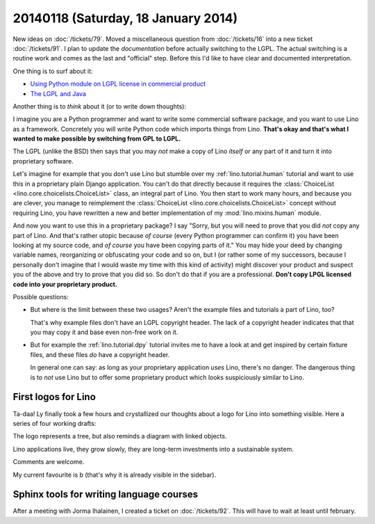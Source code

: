 ====================================
20140118 (Saturday, 18 January 2014)
====================================

New ideas on :doc:`/tickets/79`.  
Moved a miscellaneous question from
:doc:`/tickets/16` into a new ticket :doc:`/tickets/91`.  I plan to
update the *documentation* before actually switching to the LGPL. The
actual switching is a routine work and comes as the last and
"official" step. Before this I'd like to have clear and documented
interpretation.

One thing is to surf about it:

- `Using Python module on LGPL license in commercial product
  <http://stackoverflow.com/questions/8580223/using-python-module-on-lgpl-license-in-commercial-product>`_

- `The LGPL and Java
  <https://www.gnu.org/licenses/lgpl-java.en.html>`_

Another thing is to *think* about it (or to write down thoughts):

I imagine you are a Python programmer and want to write some
commercial software package, and you want to use Lino as a framework.
Concretely you will write Python code which imports things from
Lino. **That's okay and that's what I wanted to make possible by
switching from GPL to LGPL.**

The LGPL (unlike the BSD) then says that you may *not* make a copy of
Lino *itself* or any part of it and turn it into proprietary software.

Let's imagine for example that you don't use Lino but stumble over my
:ref:`lino.tutorial.human` tutorial and want to use this in a
proprietary plain Django application.  You can't do that directly
because it requires the :class:`ChoiceList
<lino.core.choicelists.ChoiceList>` class, an integral part of
Lino. You then start to work many hours, and because you are clever,
you manage to reimplement the :class:`ChoiceList
<lino.core.choicelists.ChoiceList>` concept without requiring Lino,
you have rewritten a new and better implementation of my
:mod:`lino.mixins.human` module.

And now you want to use this in a proprietary package? I say "Sorry,
but you will need to prove that you did *not* copy any part of Lino.
And that's rather utopic because *of course* (every Python programmer
can confirm it) you have been looking at my source code, and *of
course* you have been copying parts of it."  You may hide your deed by
changing variable names, reorganizing or obfuscating your code and so
on, but I (or rather some of my successors, because I personally don't
imagine that I would waste my time with this kind of activity) might
discover your product and suspect you of the above and try to prove
that you did so.  So don't do that if you are a professional. **Don't
copy LPGL licensed code into your proprietary product.**

Possible questions:

- But where is the limit between these two usages?  Aren't the example
  files and tutorials a part of Lino, too?  

  That's why example files don't have an LGPL copyright header. The
  lack of a copyright header indicates that that you may copy it and
  base even non-free work on it.

- But for example the :ref:`lino.tutorial.dpy` tutorial invites me to
  have a look at and get inspired by certain fixture files, and these
  files *do* have a copyright header.  

  In general one can say: as long as your proprietary application
  *uses* Lino, there's no danger. The dangerous thing is to *not* use
  Lino but to offer some proprietary product which looks suspiciously
  similar to Lino.


First logos for Lino
--------------------

Ta-daa! Ly finally took a few hours and crystallized our thoughts
about a logo for Lino into something visible. Here a series of four
working drafts:


.. image:: 20140118a.png

.. image:: 20140118b.png

.. image:: 20140118c.png

.. image:: 20140118d.png


The logo represents a tree, but also reminds a diagram with linked
objects.

Lino applications live, they grow slowly, they are long-term
investments into a sustainable system.

Comments are welcome.

My current favourite is b (that's why it is already visible in the
sidebar).


Sphinx tools for writing language courses
-----------------------------------------

After a meeting with Jorma Ihalainen, I created a ticket on
:doc:`/tickets/92`. This will have to wait at least until february.
